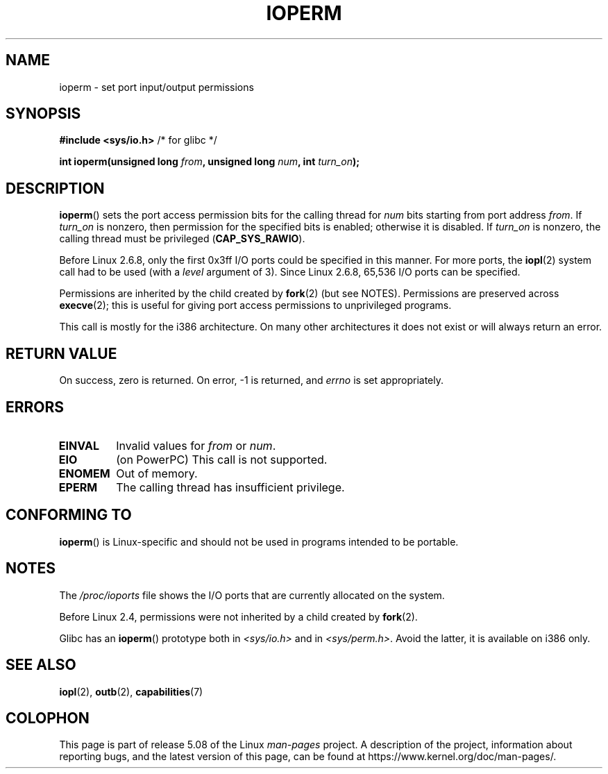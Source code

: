 .\" Copyright (c) 1993 Michael Haardt
.\" (michael@moria.de)
.\" Fri Apr  2 11:32:09 MET DST 1993
.\"
.\" %%%LICENSE_START(GPLv2+_DOC_FULL)
.\" This is free documentation; you can redistribute it and/or
.\" modify it under the terms of the GNU General Public License as
.\" published by the Free Software Foundation; either version 2 of
.\" the License, or (at your option) any later version.
.\"
.\" The GNU General Public License's references to "object code"
.\" and "executables" are to be interpreted as the output of any
.\" document formatting or typesetting system, including
.\" intermediate and printed output.
.\"
.\" This manual is distributed in the hope that it will be useful,
.\" but WITHOUT ANY WARRANTY; without even the implied warranty of
.\" MERCHANTABILITY or FITNESS FOR A PARTICULAR PURPOSE.  See the
.\" GNU General Public License for more details.
.\"
.\" You should have received a copy of the GNU General Public
.\" License along with this manual; if not, see
.\" <http://www.gnu.org/licenses/>.
.\" %%%LICENSE_END
.\"
.\" Modified Sat Jul 24 15:12:05 1993 by Rik Faith <faith@cs.unc.edu>
.\" Modified Tue Aug  1 16:27    1995 by Jochen Karrer
.\"                              <cip307@cip.physik.uni-wuerzburg.de>
.\" Modified Tue Oct 22 08:11:14 EDT 1996 by Eric S. Raymond <esr@thyrsus.com>
.\" Modified Mon Feb 15 17:28:41 CET 1999 by Andries E. Brouwer <aeb@cwi.nl>
.\" Modified, 27 May 2004, Michael Kerrisk <mtk.manpages@gmail.com>
.\"     Added notes on capability requirements
.\"
.TH IOPERM 2 2017-09-15 "Linux" "Linux Programmer's Manual"
.SH NAME
ioperm \- set port input/output permissions
.SH SYNOPSIS
.B #include <sys/io.h>
/* for glibc */
.PP
.BI "int ioperm(unsigned long " from ", unsigned long " num ", int " turn_on );
.SH DESCRIPTION
.BR ioperm ()
sets the port access permission bits for the calling thread for
.I num
bits starting from port address
.IR from .
If
.I turn_on
is nonzero, then permission for the specified bits is enabled;
otherwise it is disabled.
If
.I turn_on
is nonzero, the calling thread must be privileged
.RB ( CAP_SYS_RAWIO ).
.PP
Before Linux 2.6.8,
only the first 0x3ff I/O ports could be specified in this manner.
For more ports, the
.BR iopl (2)
system call had to be used (with a
.I level
argument of 3).
Since Linux 2.6.8, 65,536 I/O ports can be specified.
.PP
Permissions are inherited by the child created by
.BR fork (2)
(but see NOTES).
Permissions are preserved across
.BR execve (2);
this is useful for giving port access permissions to unprivileged
programs.
.PP
This call is mostly for the i386 architecture.
On many other architectures it does not exist or will always
return an error.
.SH RETURN VALUE
On success, zero is returned.
On error, \-1 is returned, and
.I errno
is set appropriately.
.SH ERRORS
.TP
.B EINVAL
Invalid values for
.I from
or
.IR num .
.TP
.B EIO
(on PowerPC) This call is not supported.
.TP
.B ENOMEM
.\" Could not allocate I/O bitmap.
Out of memory.
.TP
.B EPERM
The calling thread has insufficient privilege.
.SH CONFORMING TO
.BR ioperm ()
is Linux-specific and should not be used in programs
intended to be portable.
.SH NOTES
The
.I /proc/ioports
file shows the I/O ports that are currently allocated on the system.
.PP
Before Linux 2.4,
permissions were not inherited by a child created by
.BR fork (2).
.PP
Glibc has an
.BR ioperm ()
prototype both in
.I <sys/io.h>
and in
.IR <sys/perm.h> .
Avoid the latter, it is available on i386 only.
.SH SEE ALSO
.BR iopl (2),
.BR outb (2),
.BR capabilities (7)
.SH COLOPHON
This page is part of release 5.08 of the Linux
.I man-pages
project.
A description of the project,
information about reporting bugs,
and the latest version of this page,
can be found at
\%https://www.kernel.org/doc/man\-pages/.
